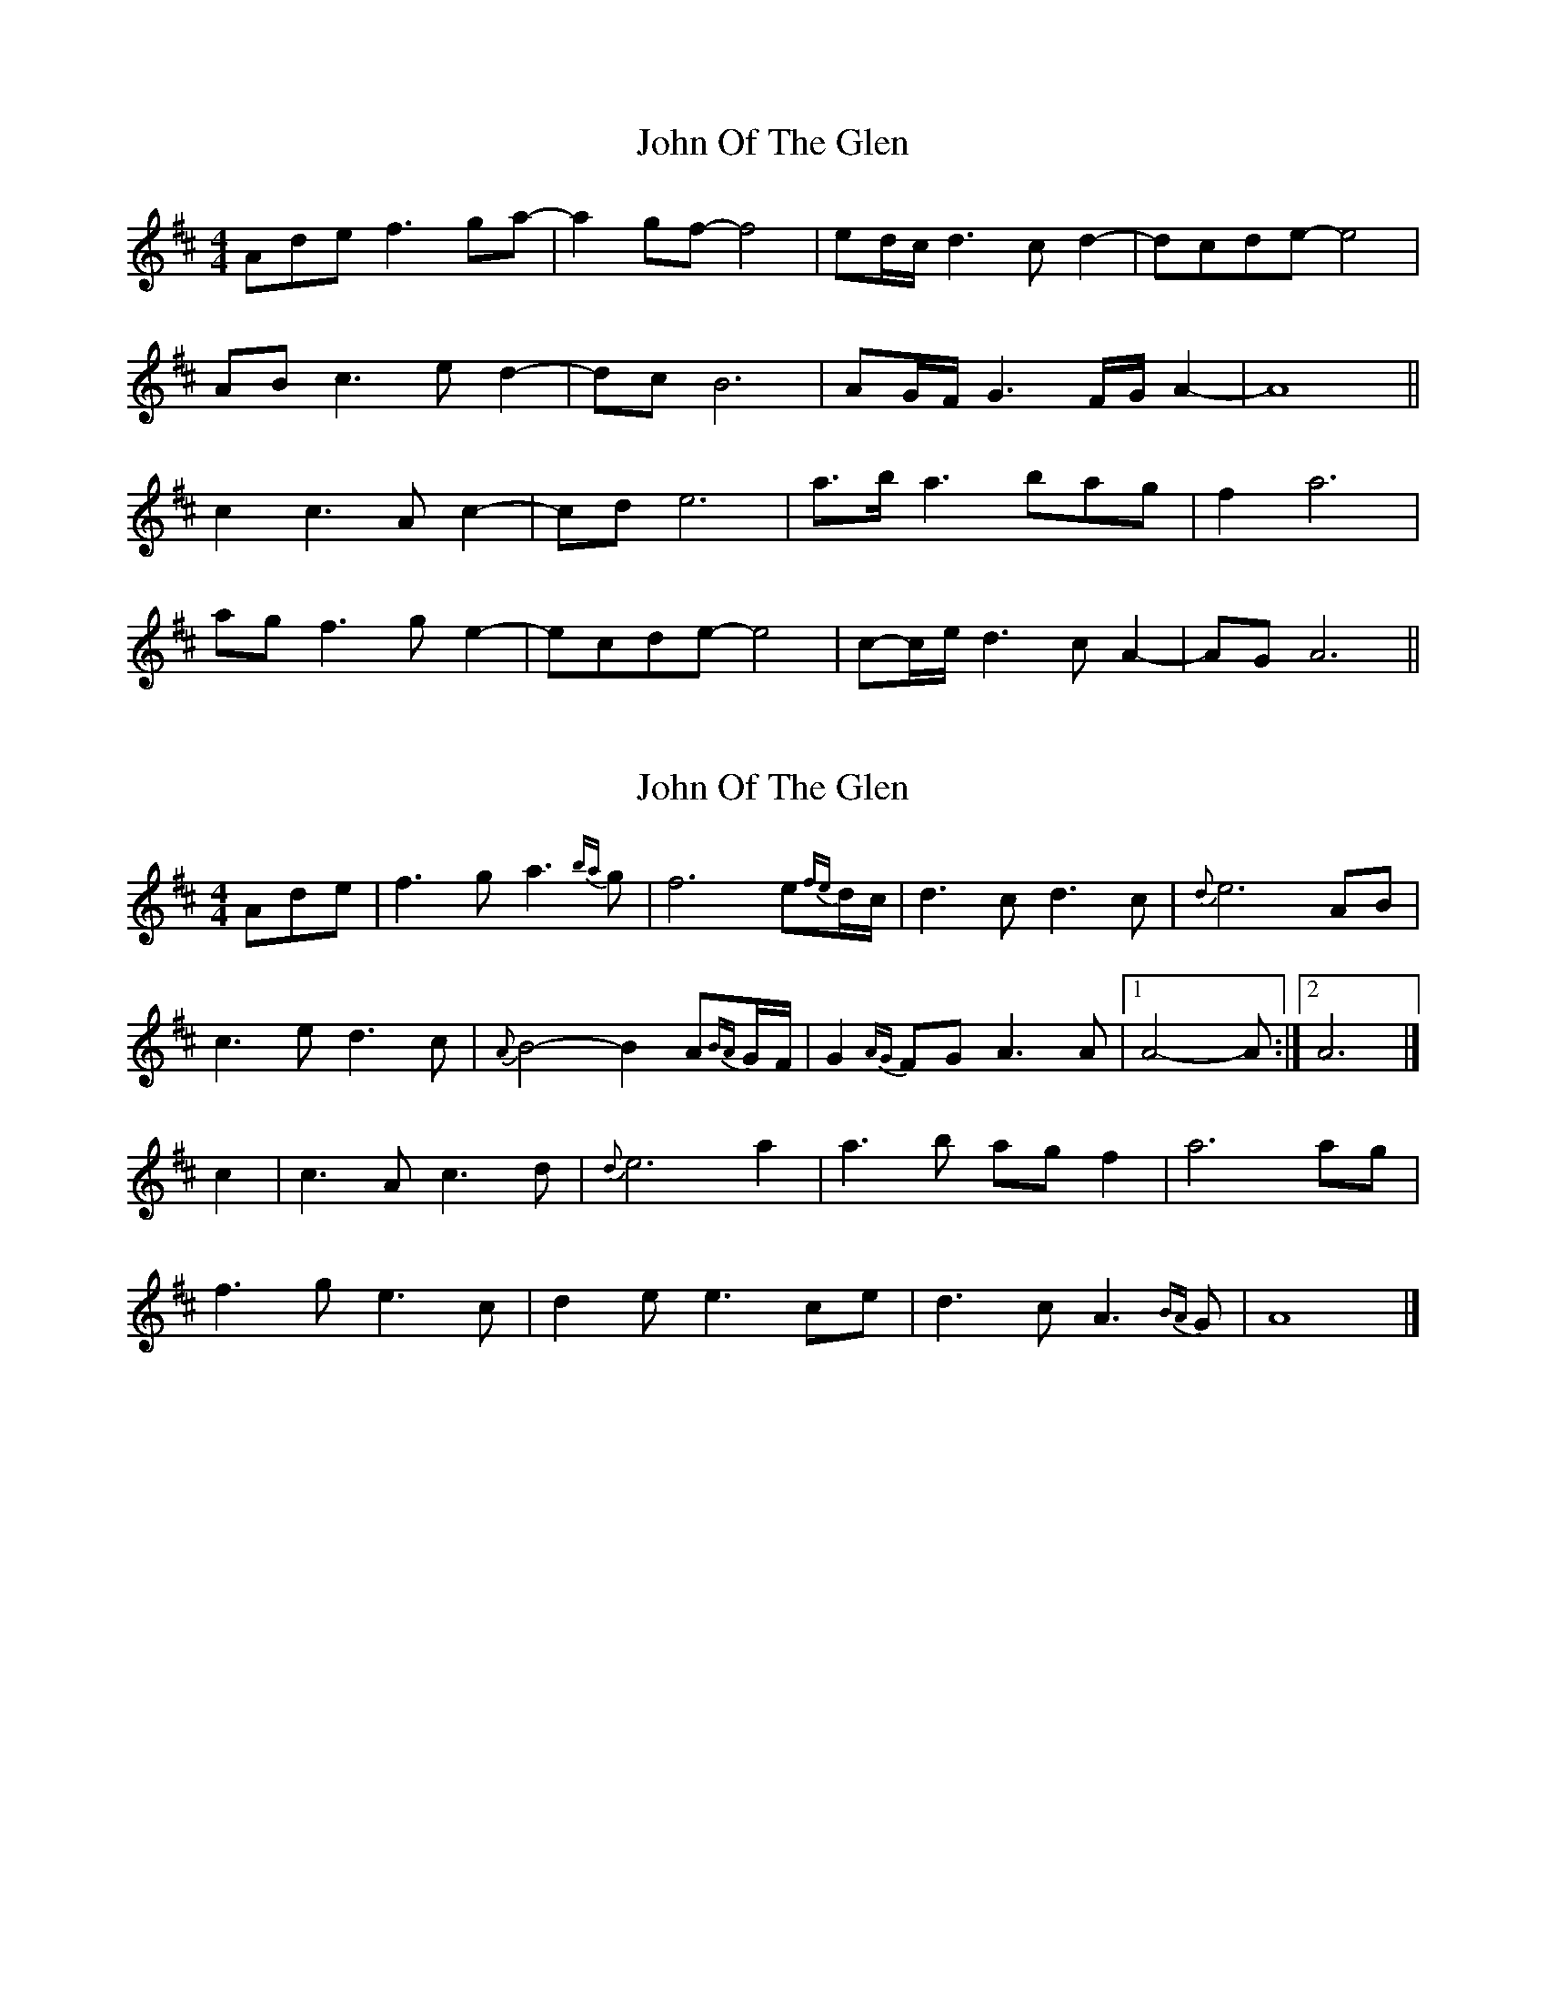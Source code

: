 X: 1
T: John Of The Glen
Z: cesarpim
S: https://thesession.org/tunes/6454#setting6454
R: reel
M: 4/4
L: 1/8
K: Dmaj
Adef3ga- | a2gf-f4 | ed/2c/2d3cd2- | dcde-e4 |
ABc3ed2- | dcB6 | AG/2F/2G3F/2G/2A2- | A8 ||
c2c3Ac2- | cde6 | a>ba3bag | f2a6 |
agf3ge2- | ecde-e4 | c-c/2e/2d3cA2- | AGA6 ||
X: 2
T: John Of The Glen
Z: MTGuru
S: https://thesession.org/tunes/6454#setting18164
R: reel
M: 4/4
L: 1/8
K: Dmaj
Ade|f3g a3{ba}g|f6 e{fe}d/c/|d3c d3c|{d}e6 AB|c3e d3c|{A}B4- B2 A{BA}G/F/|G2{AG}FG A3A|1 A4- A:|2 A6|]c2|c3A c3d|{d}e6 a2|a3b agf2|a6 ag|f3g e3c|d2 ee3 ce|d3c A3{BA}G|A8|]
